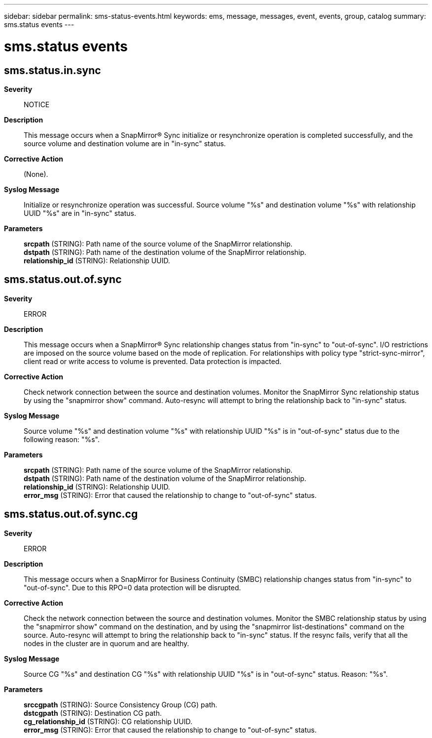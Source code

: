 ---
sidebar: sidebar
permalink: sms-status-events.html
keywords: ems, message, messages, event, events, group, catalog
summary: sms.status events
---

= sms.status events
:toclevels: 1
:hardbreaks:
:nofooter:
:icons: font
:linkattrs:
:imagesdir: ./media/

== sms.status.in.sync
*Severity*::
NOTICE
*Description*::
This message occurs when a SnapMirror(R) Sync initialize or resynchronize operation is completed successfully, and the source volume and destination volume are in "in-sync" status.
*Corrective Action*::
(None).
*Syslog Message*::
Initialize or resynchronize operation was successful. Source volume "%s" and destination volume "%s" with relationship UUID "%s" are in "in-sync" status.
*Parameters*::
*srcpath* (STRING): Path name of the source volume of the SnapMirror relationship.
*dstpath* (STRING): Path name of the destination volume of the SnapMirror relationship.
*relationship_id* (STRING): Relationship UUID.

== sms.status.out.of.sync
*Severity*::
ERROR
*Description*::
This message occurs when a SnapMirror(R) Sync relationship changes status from "in-sync" to "out-of-sync". I/O restrictions are imposed on the source volume based on the mode of replication. For relationships with policy type "strict-sync-mirror", client read or write access to volume is prevented. Data protection is impacted.
*Corrective Action*::
Check network connection between the source and destination volumes. Monitor the SnapMirror Sync relationship status by using the "snapmirror show" command. Auto-resync will attempt to bring the relationship back to "in-sync" status.
*Syslog Message*::
Source volume "%s" and destination volume "%s" with relationship UUID "%s" is in "out-of-sync" status due to the following reason: "%s".
*Parameters*::
*srcpath* (STRING): Path name of the source volume of the SnapMirror relationship.
*dstpath* (STRING): Path name of the destination volume of the SnapMirror relationship.
*relationship_id* (STRING): Relationship UUID.
*error_msg* (STRING): Error that caused the relationship to change to "out-of-sync" status.

== sms.status.out.of.sync.cg
*Severity*::
ERROR
*Description*::
This message occurs when a SnapMirror for Business Continuity (SMBC) relationship changes status from "in-sync" to "out-of-sync". Due to this RPO=0 data protection will be disrupted.
*Corrective Action*::
Check the network connection between the source and destination volumes. Monitor the SMBC relationship status by using the "snapmirror show" command on the destination, and by using the "snapmirror list-destinations" command on the source. Auto-resync will attempt to bring the relationship back to "in-sync" status. If the resync fails, verify that all the nodes in the cluster are in quorum and are healthy.
*Syslog Message*::
Source CG "%s" and destination CG "%s" with relationship UUID "%s" is in "out-of-sync" status. Reason: "%s".
*Parameters*::
*srccgpath* (STRING): Source Consistency Group (CG) path.
*dstcgpath* (STRING): Destination CG path.
*cg_relationship_id* (STRING): CG relationship UUID.
*error_msg* (STRING): Error that caused the relationship to change to "out-of-sync" status.
